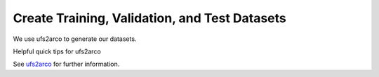 =================
Create Training, Validation, and Test Datasets
=================

We use ufs2arco to generate our datasets.

Helpful quick tips for ufs2arco

See `ufs2arco <https://ufs2arco.readthedocs.io/en/latest/>`_  for further information.